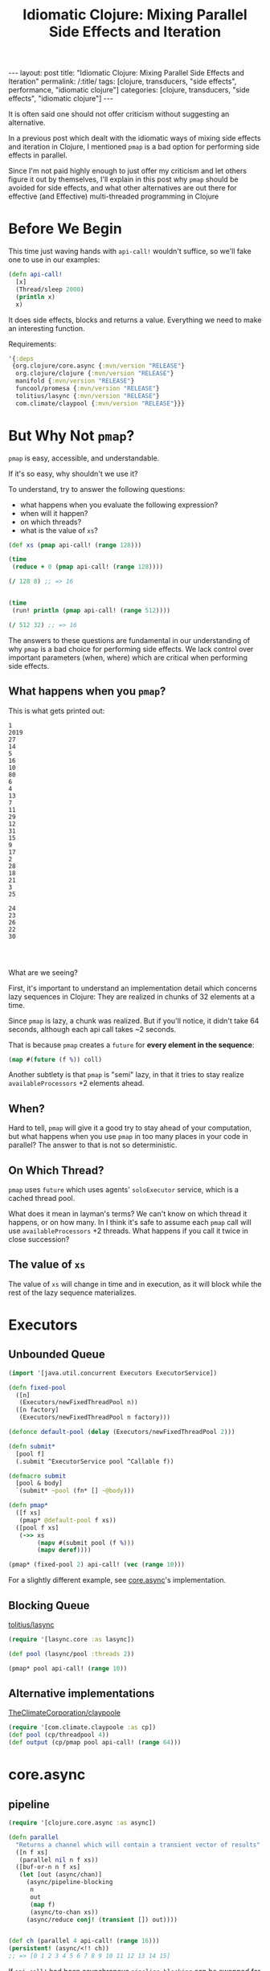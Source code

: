 #+TITLE: Idiomatic Clojure: Mixing Parallel Side Effects and Iteration

#+OPTIONS: toc:nil num:nil
#+BEGIN_EXPORT html
---
layout: post
title: "Idiomatic Clojure: Mixing Parallel Side Effects and Iteration"
permalink: /:title/
tags: [clojure, transducers, "side effects", performance, "idiomatic clojure"]
categories: [clojure, transducers, "side effects", "idiomatic clojure"]
---
#+END_EXPORT

It is often said one should not offer criticism without suggesting an
alternative.

In a previous post which dealt with the idiomatic ways of mixing side
effects and iteration in Clojure, I mentioned ~pmap~ is a bad option for
performing side effects in parallel.

Since I'm not paid highly enough to just offer my criticism and let
others figure it out by themselves, I'll explain in this post why ~pmap~
should be avoided for side effects, and what other alternatives are out
there for effective (and Effective) multi-threaded programming in
Clojure

* Before We Begin
  
  This time just waving hands with ~api-call!~ wouldn't suffice, so
  we'll fake one to use in our examples:
  
  #+begin_src clojure
    (defn api-call!
      [x]
      (Thread/sleep 2000)
      (println x)
      x)
  #+end_src
  
  It does side effects, blocks and returns a value. Everything we need
  to make an interesting function.
  
  Requirements:

  #+begin_src clojure
    '{:deps
     {org.clojure/core.async {:mvn/version "RELEASE"}
      org.clojure/clojure {:mvn/version "RELEASE"}
      manifold {:mvn/version "RELEASE"}
      funcool/promesa {:mvn/version "RELEASE"}
      tolitius/lasync {:mvn/version "RELEASE"}
      com.climate/claypool {:mvn/version "RELEASE"}}}
  #+end_src

* But Why Not ~pmap~?
  
  ~pmap~ is easy, accessible, and understandable. 
  
  If it's so easy, why shouldn't we use it?
  
  To understand, try to answer the following questions:
  - what happens when you evaluate the following expression?
  - when will it happen?
  - on which threads?
  - what is the value of ~xs~?
  
  #+begin_src clojure
    (def xs (pmap api-call! (range 128)))

    (time
     (reduce + 0 (pmap api-call! (range 128))))

    (/ 128 8) ;; => 16


    (time
     (run! println (pmap api-call! (range 512))))

    (/ 512 32) ;; => 16
  #+end_src
  
  The answers to these questions are fundamental in our understanding of
  why ~pmap~ is a bad choice for performing side effects. We lack
  control over important parameters (when, where) which are critical
  when performing side effects.
  
** What happens when you ~pmap~?
   
   This is what gets printed out:
   
   #+begin_src 
    1
    2019
    27
    14
    5
    16
    10
    80
    6
    4
    13
    7
    11
    29
    12
    31
    15
    9
    17
    2
    28
    18
    21
    3
    25
    
    24
    23
    26
    22
    30
    
    

   #+end_src
   
   What are we seeing?
   
   First, it's important to understand an implementation detail which
   concerns lazy sequences in Clojure: They are realized in chunks of 32
   elements at a time.

   Since ~pmap~ is lazy, a chunk was realized. But if you'll notice, it
   didn't take 64 seconds, although each api call takes ~2 seconds.
   
   That is because ~pmap~ creates a ~future~ for *every element in the
   sequence*:

   #+begin_src clojure
     (map #(future (f %)) coll)
   #+end_src
   
   Another subtlety is that ~pmap~ is "semi" lazy, in that it tries to
   stay realize ~availableProcessors~ +2 elements ahead. 

** When?

   Hard to tell, ~pmap~ will give it a good try to stay ahead of your
   computation, but what happens when you use ~pmap~ in too many places
   in your code in parallel? The answer to that is not so deterministic.

** On Which Thread?

   ~pmap~ uses ~future~ which uses agents' ~soloExecutor~ service, which
   is a cached thread pool.

   What does it mean in layman's terms? We can't know on which thread it
   happens, or on how many. In I think it's safe to assume each ~pmap~
   call will use ~availableProcessors~ +2 threads. What happens if you
   call it twice in close succession?

** The value of ~xs~
   
   The value of ~xs~ will change in time and in execution, as it will
   block while the rest of the lazy sequence materializes.

* Executors
  
** Unbounded Queue
   
   #+begin_src clojure
     (import '[java.util.concurrent Executors ExecutorService])

     (defn fixed-pool
       ([n]
        (Executors/newFixedThreadPool n))
       ([n factory]
        (Executors/newFixedThreadPool n factory)))

     (defonce default-pool (delay (Executors/newFixedThreadPool 2)))

     (defn submit*
       [pool f]
       (.submit ^ExecutorService pool ^Callable f))

     (defmacro submit
       [pool & body]
       `(submit* ~pool (fn* [] ~@body)))

     (defn pmap*
       ([f xs]
        (pmap* @default-pool f xs))
       ([pool f xs]
        (->> xs
             (mapv #(submit pool (f %)))
             (mapv deref))))

     (pmap* (fixed-pool 2) api-call! (vec (range 10)))
   #+end_src
  
   For a slightly different example, see [[https://github.com/clojure/core.async/blob/master/src/main/clojure/clojure/core/async/impl/exec/threadpool.clj][core.async]]'s implementation.

** Blocking Queue
   
   [[https://github.com/tolitius/lasync][tolitius/lasync]]
   
   #+begin_src clojure
     (require '[lasync.core :as lasync])

     (def pool (lasync/pool :threads 2))

     (pmap* pool api-call! (range 10))
   #+end_src

** Alternative implementations
   
   [[https://github.com/TheClimateCorporation/claypoole][TheClimateCorporation/claypoole]]
   
   #+begin_src clojure
     (require '[com.climate.claypoole :as cp])
     (def pool (cp/threadpool 4))
     (def output (cp/pmap pool api-call! (range 64)))
   #+end_src

* core.async

** pipeline
   
   #+begin_src clojure
     (require '[clojure.core.async :as async])

     (defn parallel
       "Returns a channel which will contain a transient vector of results"
       ([n f xs]
        (parallel nil n f xs))
       ([buf-or-n n f xs]
        (let [out (async/chan)]
          (async/pipeline-blocking
           n
           out
           (map f)
           (async/to-chan xs))
          (async/reduce conj! (transient []) out))))


     (def ch (parallel 4 api-call! (range 16)))
     (persistent! (async/<!! ch))
     ;; => [0 1 2 3 4 5 6 7 8 9 10 11 12 13 14 15]
   #+end_src
   
   If ~api-call!~ had been asynchronous ~pipeline-blocking~ can be
   swapped for ~pipeline-async~, and instead of a transducer:

   #+begin_src clojure
     (fn af [v c]
       (api-call!
        v
        (fn cb [res] (async/put! c res) (async/close! c))))
   #+end_src

** Thread Pool
   
   If you're using core.async and haven't read
   [[http://danboykis.com/posts/things-i-wish-i-knew-about-core-async/][Things I Wish I knew about core.async]] take a few extra minutes of
   your day to read it. Building off the final example in the post:

   #+begin_src clojure
     (defn async-wrapper [pool f]
       (let [ch (async/chan 1)]
         (.submit
          pool
          (fn []
            (try (async/put! ch (f))
                 (catch Exception e (async/put! ch (ex-info "some error" {} e)))
                 (finally (async/close! ch)))))
         ch))

     (defmacro asyncly
       [pool & body]
       `(async-wrapper ~pool (fn* [] ~@body)))


     (->> (range 8)
          (mapv #(asyncly @default-pool (api-call! %)))
          async/merge
          (async/reduce conj [])
          async/<!!)
     ;; => [1 0 3 2 4 5 6 7]
   #+end_src

* Promesa
  
  [[https://cljdoc.org/d/funcool/promesa/5.1.0/doc/user-guide][documentation]]
  
  #+begin_src clojure
    (require '[promesa.core :as p] '[promesa.exec :as exec])

    (def xs (vec (range 32)))

    (defn api-call+
      [ex x]
      (p/then (p/promise x) api-call! ex))

    (def ex (exec/fixed-pool 4))

    (def p (p/all (map (partial api-call+ ex) xs)))

    @p;; => [0 1 2 3 4 5 6 7 8 9 10 11 12 13 14 15 16 17 18 19 20 21 22 23 24 25 26 27 28 29 30 31]
  #+end_src

* Manifold
  
  #+begin_src clojure
    (require '[manifold.deferred :as d]
             '[manifold.executor :as e])

    (def ex (e/fixed-thread-executor 4))

    (defn manifold-api-call
      [ex x]
      (let [d (d/deferred ex)
            c (d/chain d #(future (api-call! %)))]
        (d/success! d x)
        c))

    (def out (apply d/zip (mapv (partial manifold-api-call ex) (range 32))))
  #+end_src

  
* Summary

** Similarities
   
*** Promesa and Manifold

    both operate on deferred values, and have the option of lifting a
    sequence of deferred values into a single deferred value of the
    sequence

** Differences

*** Monads vs. Java

*** core.async vs. everything else
